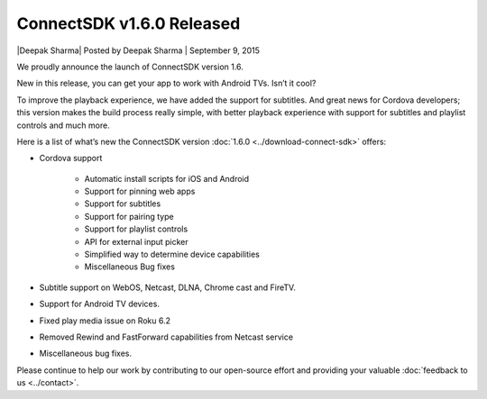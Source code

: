 ConnectSDK v1.6.0 Released
==========================
\|Deepak Sharma| Posted by Deepak Sharma \| September 9, 2015

We proudly announce the launch of ConnectSDK version 1.6.

New in this release, you can get your app to work with Android TVs.
Isn’t it cool?

To improve the playback experience, we have added the support for
subtitles.
And great news for Cordova developers; this version makes the build
process really simple, with better playback experience with support
for subtitles and playlist controls and much more.

Here is a list of what’s new the ConnectSDK version :doc:`1.6.0 <../download-connect-sdk>` offers:

* Cordova support

   * Automatic install scripts for iOS and Android
   * Support for pinning web apps
   * Support for subtitles
   * Support for pairing type
   * Support for playlist controls
   * API for external input picker
   * Simplified way to determine device capabilities
   * Miscellaneous Bug fixes

* Subtitle support on WebOS, Netcast, DLNA, Chrome cast and FireTV.
* Support for Android TV devices.
* Fixed play media issue on Roku 6.2
* Removed Rewind and FastForward capabilities from Netcast service
* Miscellaneous bug fixes.

Please continue to help our work by contributing to our open-source
effort and providing your valuable :doc:`feedback to us <../contact>`.
